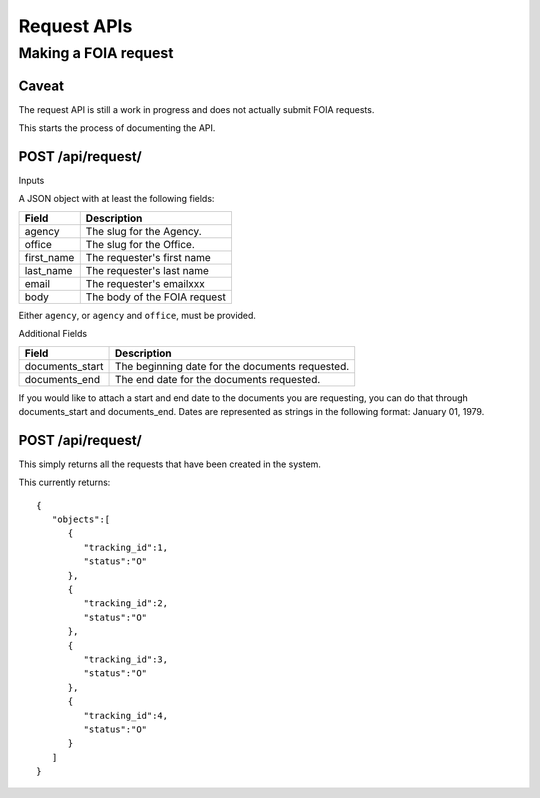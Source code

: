 ============
Request APIs
============

---------------------
Making a FOIA request
---------------------

""""""""""""""""""""""""""""""
Caveat
""""""""""""""""""""""""""""""

The request API is still a work in progress and does not actually submit FOIA requests.

This starts the process of documenting the API.


""""""""""""""""""""""""""""""
POST /api/request/
""""""""""""""""""""""""""""""

Inputs

A JSON object with at least the following fields:

+-----------+--------------------------------+
| Field     | Description                    |
+===========+================================+
| agency    | The slug for the Agency.       |
+-----------+--------------------------------+
| office    | The slug for the Office.       |
+-----------+--------------------------------+
| first_name| The requester's first name     |
+-----------+--------------------------------+
| last_name | The requester's  last name     |
+-----------+--------------------------------+
| email     | The requester's emailxxx       |
+-----------+--------------------------------+
| body      | The body of the FOIA request   |
+-----------+--------------------------------+

Either ``agency``, or ``agency`` and ``office``, must be provided.

Additional Fields

+-----------------+--------------------------------------------------------+
| Field           | Description                                            |
+=================+========================================================+
| documents_start | The beginning date for the documents requested.        |
+-----------------+--------------------------------------------------------+
| documents_end   | The end date for the documents requested.              |
+-----------------+--------------------------------------------------------+

If you would like to attach a start and end date to the documents you are
requesting, you can do that through documents_start and documents_end. Dates
are represented as strings in the following format: January 01, 1979.

""""""""""""""""""""""""""""""
POST /api/request/
""""""""""""""""""""""""""""""

This simply returns all the requests that have been created in the system.

This currently returns::

    {
       "objects":[
          {
             "tracking_id":1,
             "status":"O"
          },
          {
             "tracking_id":2,
             "status":"O"
          },
          {
             "tracking_id":3,
             "status":"O"
          },
          {
             "tracking_id":4,
             "status":"O"
          }
       ]
    }
